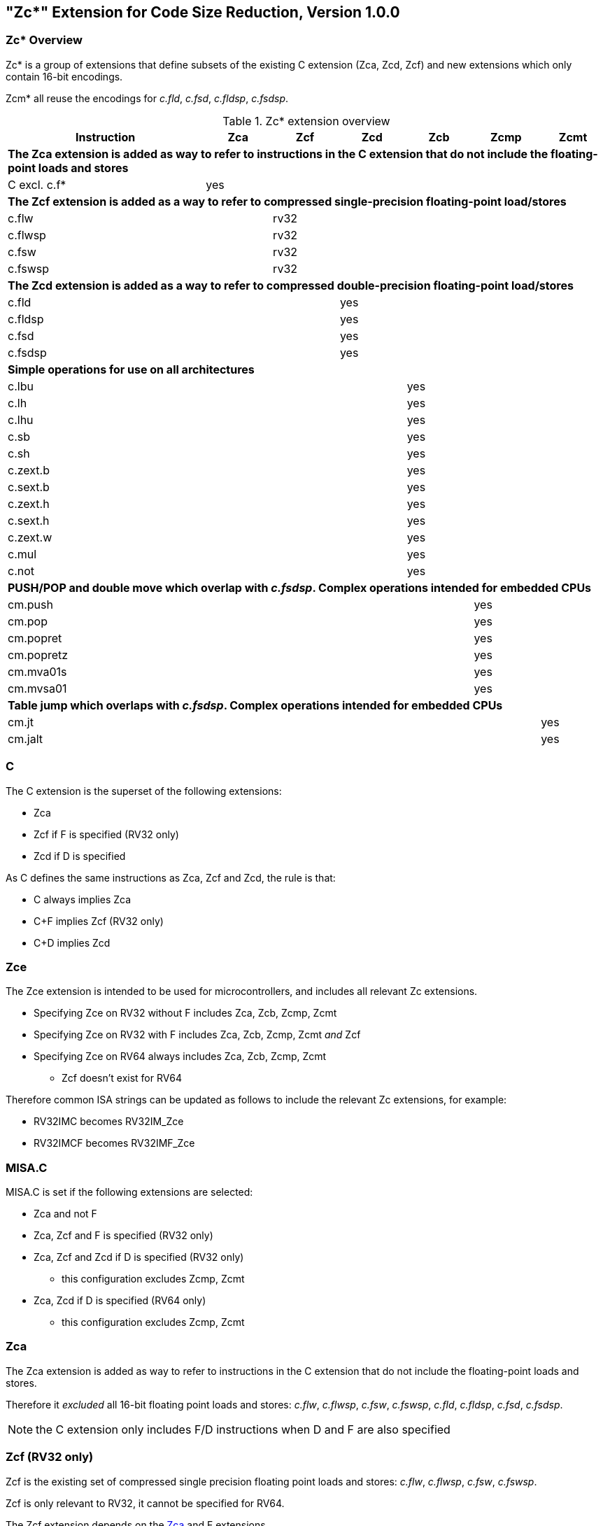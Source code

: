 [#Zc]
== "Zc*" Extension for Code Size Reduction, Version 1.0.0

=== Zc* Overview

Zc* is a group of extensions that define subsets of the existing C extension (Zca, Zcd, Zcf) and new extensions which only contain 16-bit encodings.

Zcm* all reuse the encodings for _c.fld_, _c.fsd_, _c.fldsp_, _c.fsdsp_.

.Zc* extension overview
[width="100%",options=header,cols="3,1,1,1,1,1,1"]
|====================================================================================
|Instruction    |Zca     |Zcf     |Zcd     |Zcb     |Zcmp    |Zcmt
7+|*The Zca extension is added as way to refer to instructions in the C extension that do not include the floating-point loads and stores*
|C excl. c.f*   |yes     |        |        |        |        |         
7+|*The Zcf extension is added as a way to refer to compressed single-precision floating-point load/stores*
|c.flw          |        |rv32    |        |        |        |
|c.flwsp        |        |rv32    |        |        |        |
|c.fsw          |        |rv32    |        |        |        |
|c.fswsp        |        |rv32    |        |        |        |
7+|*The Zcd extension is added as a way to refer to compressed double-precision floating-point load/stores*
|c.fld          |        |        |yes     |        |        |       
|c.fldsp        |        |        |yes     |        |        |       
|c.fsd          |        |        |yes     |        |        |       
|c.fsdsp        |        |        |yes     |        |        |       
7+|*Simple operations for use on all architectures*
|c.lbu          |        |        |        |yes     |        |    
|c.lh           |        |        |        |yes     |        |    
|c.lhu          |        |        |        |yes     |        |    
|c.sb           |        |        |        |yes     |        |    
|c.sh           |        |        |        |yes     |        |    
|c.zext.b       |        |        |        |yes     |        |    
|c.sext.b       |        |        |        |yes     |        |    
|c.zext.h       |        |        |        |yes     |        |    
|c.sext.h       |        |        |        |yes     |        |    
|c.zext.w       |        |        |        |yes     |        |    
|c.mul          |        |        |        |yes     |        |    
|c.not          |        |        |        |yes     |        |    
7+|*PUSH/POP and double move which overlap with _c.fsdsp_. Complex operations intended for embedded CPUs*
|cm.push        |        |        |        |        |yes     |
|cm.pop         |        |        |        |        |yes     |
|cm.popret      |        |        |        |        |yes     |
|cm.popretz     |        |        |        |        |yes     |
|cm.mva01s      |        |        |        |        |yes     |
|cm.mvsa01      |        |        |        |        |yes     |
7+|*Table jump which overlaps with _c.fsdsp_. Complex operations intended for embedded CPUs*
|cm.jt          |        |        |        |        |        |yes     
|cm.jalt        |        |        |        |        |        |yes     
|====================================================================================

[#C]
=== C

The C extension is the superset of the following extensions:

* Zca
* Zcf if F is specified (RV32 only)
* Zcd if D is specified

As C defines the same instructions as Zca, Zcf and Zcd, the rule is that:

* C always implies Zca
* C+F implies Zcf (RV32 only)
* C+D implies Zcd

[reftext="Zce"]
=== Zce

The Zce extension is intended to be used for microcontrollers, and includes all relevant Zc extensions.

* Specifying Zce on RV32 without F includes Zca, Zcb, Zcmp, Zcmt
* Specifying Zce on RV32 with F includes Zca, Zcb, Zcmp, Zcmt _and_ Zcf
* Specifying Zce on RV64 always includes Zca, Zcb, Zcmp, Zcmt
** Zcf doesn't exist for RV64

Therefore common ISA strings can be updated as follows to include the relevant Zc extensions, for example:

* RV32IMC becomes RV32IM_Zce
* RV32IMCF becomes RV32IMF_Zce

[#misaC]
=== MISA.C

MISA.C is set if the following extensions are selected:

* Zca and not F
* Zca, Zcf and F is specified (RV32 only)
* Zca, Zcf and Zcd if D is specified (RV32 only)
** this configuration excludes Zcmp, Zcmt
* Zca, Zcd if D is specified (RV64 only)
** this configuration excludes Zcmp, Zcmt

[reftext="Zca"]
=== Zca

The Zca extension is added as way to refer to instructions in the C extension that do not include the floating-point loads and stores.

Therefore it _excluded_ all 16-bit floating point loads and stores: _c.flw_, _c.flwsp_, _c.fsw_, _c.fswsp_, _c.fld_, _c.fldsp_, _c.fsd_, _c.fsdsp_.

[NOTE]
====
the C extension only includes F/D instructions when D and F are also specified
====

[reftext="Zcf"]
=== Zcf (RV32 only)

Zcf is the existing set of compressed single precision floating point loads and stores: _c.flw_, _c.flwsp_, _c.fsw_, _c.fswsp_.

Zcf is only relevant to RV32, it cannot be specified for RV64.

The Zcf extension depends on the <<Zca>> and F extensions.

[reftext="Zcd"]
=== Zcd 

Zcd is the existing set of compressed double precision floating point loads and stores: _c.fld_, _c.fldsp_, _c.fsd_, _c.fsdsp_.

The Zcd extension depends on the <<Zca>> and D extensions.

[reftext="Zcb"]
=== Zcb

Zcb has simple code-size saving instructions which are easy to implement on all CPUs.

All encodings are currently reserved for all architectures, and have no conflicts with any existing extensions.

NOTE: Zcb can be implemented on _any_ CPU as the instructions are 16-bit versions of existing 32-bit instructions from the application class profile.

The Zcb extension depends on the <<Zca>> extension.

As shown on the individual instruction pages, many of the instructions in Zcb depend upon another extension being implemented. For example, _c.mul_ is only implemented if M or Zmmul is implemented, and _c.sext.b_ is only implemented if Zbb is implemented.

The _c.mul_ encoding uses the CA register format along with other instructions such as _c.sub_, _c.xor_ etc. 

[NOTE]

  _c.sext.w_ is a pseudoinstruction for _c.addiw rd, 0_ (RV64)

[%header,cols="^1,^1,4,8"]
|===
|RV32
|RV64
|Mnemonic
|Instruction

|yes     
|yes     
|c.lbu _rd'_, uimm(_rs1'_)
|<<#insns-c_lbu>>

|yes     
|yes     
|c.lhu _rd'_, uimm(_rs1'_)
|<<#insns-c_lhu>>

|yes     
|yes     
|c.lh _rd'_, uimm(_rs1'_)
|<<#insns-c_lh>>

|yes     
|yes     
|c.sb _rs2'_, uimm(_rs1'_)
|<<#insns-c_sb>>

|yes     
|yes     
|c.sh _rs2'_, uimm(_rs1'_)
|<<#insns-c_sh>>

|yes     
|yes     
|c.zext.b _rsd'_
|<<#insns-c_zext_b>> 

|yes     
|yes     
|c.sext.b _rsd'_
|<<#insns-c_sext_b>> 

|yes     
|yes     
|c.zext.h _rsd'_
|<<#insns-c_zext_h>> 

|yes     
|yes     
|c.sext.h _rsd'_
|<<#insns-c_sext_h>> 

|
|yes     
|c.zext.w _rsd'_
|<<#insns-c_zext_w>> 

|yes     
|yes     
|c.not _rsd'_
|<<#insns-c_not>> 

|yes     
|yes     
|c.mul _rsd'_, _rs2'_
|<<#insns-c_mul>> 

|===

<<< 

[#Zcmp]
=== Zcmp

The Zcmp extension is a set of instructions which may be executed as a series of existing 32-bit RISC-V instructions.

This extension reuses some encodings from _c.fsdsp_.  Therefore it is _incompatible_ with <<Zcd>>,
 which is included when C and D extensions are both present. 

NOTE: Zcmp is primarily targeted at embedded class CPUs due to implementation complexity. Additionally, it is not compatible with architecture class profiles.

The Zcmp extension depends on the <<Zca>> extension.

The PUSH/POP assembly syntax uses several variables, the meaning of which are:

* _reg_list_ is a list containing 1 to 13 registers (ra and 0 to 12 s registers)
** valid values: \{ra}, \{ra, s0}, \{ra, s0-s1}, \{ra, s0-s2}, ..., \{ra, s0-s8}, \{ra, s0-s9}, \{ra, s0-s11}
** note that \{ra, s0-s10} is _not_ valid, giving 12 lists not 13 for better encoding
* _stack_adj_ is the total size of the stack frame. 
** valid values vary with register list length and the specific encoding, see the instruction pages for details.

[%header,cols="^1,^1,4,8"]
|===
|RV32
|RV64
|Mnemonic
|Instruction

|yes     
|yes     
|cm.push _\{reg_list}, -stack_adj_
|<<#insns-cm_push>> 

|yes     
|yes     
|cm.pop _\{reg_list}, stack_adj_
|<<#insns-cm_pop>> 

|yes     
|yes     
|cm.popret _\{reg_list}, stack_adj_
|<<#insns-cm_popret>> 

|yes     
|yes     
|cm.popretz _\{reg_list}, stack_adj_
|<<#insns-cm_popretz>> 

|yes     
|yes     
|cm.mva01s _rs1', rs2'_
|<<#insns-cm_mva01s>> 

|yes     
|yes     
|cm.mvsa01 _r1s', r2s'_
|<<#insns-cm_mvsa01>> 

|===

<<<

[#Zcmt]
=== Zcmt

Zcmt adds the table jump instructions and also adds the jvt CSR. The jvt CSR requires a 
state enable if Smstateen is implemented. See <<csrs-jvt>> for details.

This extension reuses some encodings from _c.fsdsp_.  Therefore it is _incompatible_ with <<Zcd>>,
 which is included when C and D extensions are both present. 

NOTE: Zcmt is primarily targeted at embedded class CPUs due to implementation complexity. Additionally, it is not compatible with RVA profiles.

The Zcmt extension depends on the <<Zca>> and Zicsr extensions.

[%header,cols="^1,^1,4,8"]
|===
|RV32
|RV64
|Mnemonic
|Instruction

|yes     
|yes     
|cm.jt _index_
|<<#insns-cm_jt>> 

|yes     
|yes     
|cm.jalt _index_
|<<#insns-cm_jalt>> 

|===

[#Zc_formats]
=== Zc instruction formats

Several instructions in this specification use the following new instruction formats.

[%header,cols="2,3,2,1,1,1,1,1,1,1,1,1,1"]
|=====================================================================
| Format | instructions       | 15:10  | 9  | 8 | 7   | 6 | 5 | 4   | 3 | 2  | 1 | 0
| CLB    | c.lbu              | funct6 3+| rs1'    2+| uimm    3+| rd'    2+| op
| CSB    | c.sb               | funct6 3+| rs1'    2+| uimm    3+| rs2'   2+| op
| CLH    | c.lhu, c.lh        | funct6 3+| rs1'    | funct1 | uimm 3+| rd'  2+| op
| CSH    | c.sh               | funct6 3+| rs1'    | funct1 | uimm 3+| rs2' 2+| op
| CU     | c.[sz]ext.*, c.not | funct6 3+| rd'/rs1' 5+| funct5            2+| op
| CMMV   | cm.mvsa01 cm.mva01s| funct6 3+| r1s'     2+| funct2 3+| r2s'   2+| op
| CMJT   | cm.jt cm.jalt      | funct6 8+| index                          2+| op
| CMPP   | cm.push*, cm.pop*  | funct6 2+| funct2 4+| urlist   2+| spimm  2+| op
|=====================================================================

[NOTE]
====
c.mul uses the existing CA format.
====

<<<

[#Zcb_instructions]
=== Zcb instructions

[#insns-c_lbu,reftext="Load unsigned byte, 16-bit encoding"]
==== c.lbu

Synopsis:

Load unsigned byte, 16-bit encoding

Mnemonic:

c.lbu _rd'_, _uimm_(_rs1'_)

Encoding (RV32, RV64):

[wavedrom, , svg]
....
{reg:[
    { bits:  2, name: 0x0, attr: ['C0'] },
    { bits:  3, name: 'rd\'' },
    { bits:  2, name: 'uimm[0|1]' },
    { bits:  3, name: 'rs1\'' },
    { bits:  3, name: 0x0 },
    { bits:  3, name: 0x4, attr: ['FUNCT3'] },
],config:{bits:16}}
....

The immediate offset is formed as follows:

[source,sail]
--
  uimm[31:2] = 0;
  uimm[1]    = encoding[5];
  uimm[0]    = encoding[6];
--

Description:

This instruction loads a byte from the memory address formed by adding _rs1'_ to the zero extended immediate _uimm_. The resulting byte is zero extended to XLEN bits and is written to _rd'_. 

[NOTE]
====
_rd'_ and _rs1'_ are from the standard 8-register set x8-x15.
====

Prerequisites:

None
//32-bit equivalent:
//<<insns-lbu>>

Operation:

[source,sail]
----
//This is not SAIL, it's pseudocode. The SAIL hasn't been written yet.

X(rdc) = EXTZ(mem[X(rs1c)+EXTZ(uimm)][7..0]);
----

<<<
[#insns-c_lhu,reftext="Load unsigned halfword, 16-bit encoding"]
==== c.lhu

Synopsis:

Load unsigned halfword, 16-bit encoding

Mnemonic:

c.lhu _rd'_, _uimm_(_rs1'_)

Encoding (RV32, RV64):

[wavedrom, , svg]
....
{reg:[
    { bits:  2, name: 0x0, attr: ['C0'] },
    { bits:  3, name: 'rd\'' },
    { bits:  1, name: 'uimm[1]' },
    { bits:  1, name: 0x0 },
    { bits:  3, name: 'rs1\'' },
    { bits:  3, name: 0x1 },
    { bits:  3, name: 0x4, attr: ['FUNCT3'] },
],config:{bits:16}}
....

The immediate offset is formed as follows:

[source,sail]
----
  uimm[31:2] = 0;
  uimm[1]    = encoding[5];
  uimm[0]    = 0;
----

Description:

This instruction loads a halfword from the memory address formed by adding _rs1'_ to the zero extended immediate _uimm_. The resulting halfword is zero extended to XLEN bits and is written to _rd'_. 

[NOTE]
====
_rd'_ and _rs1'_ are from the standard 8-register set x8-x15.
====

Prerequisites:

None
//32-bit equivalent:
//
//<<insns-lhu>>

Operation:

[source,sail]
--
//This is not SAIL, it's pseudocode. The SAIL hasn't been written yet.

X(rdc) = EXTZ(load_mem[X(rs1c)+EXTZ(uimm)][15..0]);
--

<<<
[#insns-c_lh,reftext="Load signed halfword, 16-bit encoding"]
==== c.lh

Synopsis:

Load signed halfword, 16-bit encoding

Mnemonic:

c.lh _rd'_, _uimm_(_rs1'_)

Encoding (RV32, RV64):

[wavedrom, , svg]
....
{reg:[
    { bits:  2, name: 0x0, attr: ['C0'] },
    { bits:  3, name: 'rd\'' },
    { bits:  1, name: 'uimm[1]' },
    { bits:  1, name: 0x1 },
    { bits:  3, name: 'rs1\'' },
    { bits:  3, name: 0x1 },
    { bits:  3, name: 0x4, attr: ['FUNCT3'] },
],config:{bits:16}}
....

The immediate offset is formed as follows:

[source,sail]
----
  uimm[31:2] = 0;
  uimm[1]    = encoding[5];
  uimm[0]    = 0;
----

Description:

This instruction loads a halfword from the memory address formed by adding _rs1'_ to the zero extended immediate _uimm_. The resulting halfword is sign extended to XLEN bits and is written to _rd'_. 

[NOTE]
====
_rd'_ and _rs1'_ are from the standard 8-register set x8-x15.
====

Prerequisites:

None
//32-bit equivalent:
//
//<<insns-lh>>

Operation:

[source,sail]
----
//This is not SAIL, it's pseudocode. The SAIL hasn't been written yet.

X(rdc) = EXTS(load_mem[X(rs1c)+EXTZ(uimm)][15..0]);
----

<<<
[#insns-c_sb,reftext="Store byte, 16-bit encoding"]
==== c.sb

Synopsis:

Store byte, 16-bit encoding

Mnemonic:

c.sb _rs2'_, _uimm_(_rs1'_)

Encoding (RV32, RV64):

[wavedrom, , svg]
....
{reg:[
    { bits:  2, name: 0x0, attr: ['C0'] },
    { bits:  3, name: 'rs2\'' },
    { bits:  2, name: 'uimm[0|1]' },
    { bits:  3, name: 'rs1\'' },
    { bits:  3, name: 0x2 },
    { bits:  3, name: 0x4, attr: ['FUNCT3'] },
],config:{bits:16}}
....

The immediate offset is formed as follows:

[source,sail]
----
  uimm[31:2] = 0;
  uimm[1]    = encoding[5];
  uimm[0]    = encoding[6];
----

Description:

This instruction stores the least significant byte of _rs2'_ to the memory address formed by adding _rs1'_ to the zero extended immediate _uimm_. 

[NOTE]
====
_rs1'_ and _rs2'_ are from the standard 8-register set x8-x15.
====

Prerequisites:

None
//
//32-bit equivalent:
//
//<<insns-sb>>

Operation:

[source,sail]
--
//This is not SAIL, it's pseudocode. The SAIL hasn't been written yet.

mem[X(rs1c)+EXTZ(uimm)][7..0] = X(rs2c)
--

<<<
[#insns-c_sh,reftext="Store halfword, 16-bit encoding"]
==== c.sh

Synopsis:

Store halfword, 16-bit encoding

Mnemonic:

c.sh _rs2'_, _uimm_(_rs1'_)

Encoding (RV32, RV64):

[wavedrom, , svg]
....
{reg:[
    { bits:  2, name: 0x0, attr: ['C0'] },
    { bits:  3, name: 'rs2\'' },
    { bits:  1, name: 'uimm[1]' },
    { bits:  1, name: '0' },
    { bits:  3, name: 'rs1\'' },
    { bits:  3, name: 0x3 },
    { bits:  3, name: 0x4, attr: ['FUNCT3'] },
],config:{bits:16}}
....

The immediate offset is formed as follows:

[source,sail]
----
  uimm[31:2] = 0;
  uimm[1]    = encoding[5];
  uimm[0]    = 0;
----

Description:

This instruction stores the least significant halfword of _rs2'_ to the memory address formed by adding _rs1'_ to the zero extended immediate _uimm_. 

[NOTE]
====
_rs1'_ and _rs2'_ are from the standard 8-register set x8-x15.
====

Prerequisites:

None
//
//32-bit equivalent:
//
//<<insns-sh>>

Operation:
[source,sail]
----
//This is not SAIL, it's pseudocode. The SAIL hasn't been written yet.

mem[X(rs1c)+EXTZ(uimm)][15..0] = X(rs2c)
----

<<<
[#insns-c_zext_b,reftext="Zero extend byte, 16-bit encoding"]
==== c.zext.b

Synopsis:

Zero extend byte, 16-bit encoding

Mnemonic:

c.zext.b _rd'/rs1'_

Encoding (RV32, RV64):

[wavedrom, , svg]
....
{reg:[
    { bits:  2, name: 0x1, attr: ['C1'] },
    { bits:  3, name: 0x0, attr: ['C.ZEXT.B'] },
    { bits:  2, name: 0x3, attr: ['FUNCT2'] },
    { bits:  3, name: 'rd\'/rs1\'', attr: ['SRCDST'] },
    { bits:  3, name: 0x7 },
    { bits:  3, name: 0x4, attr: ['FUNCT3'] },
],config:{bits:16}}
....

Description:

This instruction takes a single source/destination operand. 
It zero-extends the least-significant byte of the operand to XLEN bits by inserting zeros into all of
the bits more significant than 7.

[NOTE]
====
_rd'/rs1'_ is from the standard 8-register set x8-x15.  
====

Prerequisites:

None

32-bit equivalent:

[source,sail]
----
andi rd'/rs1', rd'/rs1', 0xff
----

[NOTE]
====
The SAIL module variable for _rd'/rs1'_ is called _rsdc_.
====

Operation:

[source,sail]
----
X(rsdc) = EXTZ(X(rsdc)[7..0]);
----

<<<
[#insns-c_sext_b,reftext="Sign extend byte, 16-bit encoding"]
==== c.sext.b

Synopsis:

Sign extend byte, 16-bit encoding

Mnemonic:

c.sext.b _rd'/rs1'_

Encoding (RV32, RV64):

[wavedrom, , svg]
....
{reg:[
    { bits:  2, name: 0x1, attr: ['C1'] },
    { bits:  3, name: 0x1, attr: ['C.SEXT.B'] },
    { bits:  2, name: 0x3, attr: ['FUNCT2'] },
    { bits:  3, name: 'rd\'/rs1\'', attr: ['SRCDST'] },
    { bits:  3, name: 0x7 },
    { bits:  3, name: 0x4, attr: ['FUNCT3'] },
],config:{bits:16}}
....

Description:

This instruction takes a single source/destination operand. 
It sign-extends the least-significant byte in the operand to XLEN bits by copying the most-significant bit
in the byte (i.e., bit 7) to all of the more-significant bits.

[NOTE]
====
_rd'/rs1'_ is from the standard 8-register set x8-x15.
====

Prerequisites:

Zbb is also required.
//
//32-bit equivalent:
//
//<<insns-sext_b>> from Zbb

[NOTE]

The SAIL module variable for _rd'/rs1'_ is called _rsdc_.

Operation:

[source,sail]
----
X(rsdc) = EXTS(X(rsdc)[7..0]);
----

<<<
[#insns-c_zext_h,reftext="Zero extend halfword, 16-bit encoding"]
==== c.zext.h

Synopsis:

Zero extend halfword, 16-bit encoding

Mnemonic:

c.zext.h _rd'/rs1'_

Encoding (RV32, RV64):

[wavedrom, , svg]
....
{reg:[
    { bits:  2, name: 0x1, attr: ['C1'] },
    { bits:  3, name: 0x2, attr: ['C.ZEXT.H'] },
    { bits:  2, name: 0x3, attr: ['FUNCT2'] },
    { bits:  3, name: 'rd\'/rs1\'', attr: ['SRCDST'] },
    { bits:  3, name: 0x7 },
    { bits:  3, name: 0x4, attr: ['FUNCT3'] },
],config:{bits:16}}
....

Description:

This instruction takes a single source/destination operand. 
It zero-extends the least-significant halfword of the operand to XLEN bits by inserting zeros into all of
the bits more significant than 15.

[NOTE]
====
_rd'/rs1'_ is from the standard 8-register set x8-x15.
====

Prerequisites:

Zbb is also required.
//
//32-bit equivalent:
//
//<<insns-zext_h>> from Zbb

[NOTE]
====
The SAIL module variable for _rd'/rs1'_ is called _rsdc_.
====

Operation:

[source,sail]
----
X(rsdc) = EXTZ(X(rsdc)[15..0]);
----

<<<
[#insns-c_sext_h,reftext="Sign extend halfword, 16-bit encoding"]
==== c.sext.h

Synopsis:

Sign extend halfword, 16-bit encoding

Mnemonic:

c.sext.h _rd'/rs1'_

Encoding (RV32, RV64):

[wavedrom, , svg]
....
{reg:[
    { bits:  2, name: 0x1, attr: ['C1'] },
    { bits:  3, name: 0x3, attr: ['C.SEXT.H'] },
    { bits:  2, name: 0x3, attr: ['FUNCT2'] },
    { bits:  3, name: 'rd\'/rs1\'', attr: ['SRCDST'] },
    { bits:  3, name: 0x7 },
    { bits:  3, name: 0x4, attr: ['FUNCT3'] },
],config:{bits:16}}
....

Description:

This instruction takes a single source/destination operand. 
It sign-extends the least-significant halfword in the operand to XLEN bits by copying the most-significant bit
in the halfword (i.e., bit 15) to all of the more-significant bits.

[NOTE]
====
_rd'/rs1'_ is from the standard 8-register set x8-x15.
====

Prerequisites:

Zbb is also required.
//
//32-bit equivalent:
//
//<<insns-sext_h>> from Zbb

[NOTE]
====
The SAIL module variable for _rd'/rs1'_ is called _rsdc_.
====

Operation:

[source,sail]
----
X(rsdc) = EXTS(X(rsdc)[15..0]);
----

<<<
[#insns-c_zext_w,reftext="Zero extend word, 16-bit encoding"]
==== c.zext.w

Synopsis:

Zero extend word, 16-bit encoding

Mnemonic:

c.zext.w _rd'/rs1'_

Encoding (RV64):

[wavedrom, , svg]
....
{reg:[
    { bits:  2, name: 0x1, attr: ['C1'] },
    { bits:  3, name: 0x4, attr: ['C.ZEXT.W'] },
    { bits:  2, name: 0x3, attr: ['FUNCT2'] },
    { bits:  3, name: 'rd\'/rs1\'', attr: ['SRCDST'] },
    { bits:  3, name: 0x7 },
    { bits:  3, name: 0x4, attr: ['FUNCT3'] },
],config:{bits:16}}
....

Description:

This instruction takes a single source/destination operand. 
It zero-extends the least-significant word of the operand to XLEN bits by inserting zeros into all of
the bits more significant than 31.

[NOTE]
====
_rd'/rs1'_ is from the standard 8-register set x8-x15.
====

Prerequisites:

Zba is also required.
 
32-bit equivalent:

[source,sail]
----
add.uw rd'/rs1', rd'/rs1', zero
----

[NOTE]
====
The SAIL module variable for _rd'/rs1'_ is called _rsdc_.
====

Operation:

[source,sail]
----
X(rsdc) = EXTZ(X(rsdc)[31..0]);
----

<<<
[#insns-c_not,reftext="Bitwise not, 16-bit encoding"]
==== c.not

Synopsis:

Bitwise not, 16-bit encoding

Mnemonic:

c.not _rd'/rs1'_

Encoding (RV32, RV64):

[wavedrom, , svg]
....
{reg:[
    { bits:  2, name: 0x1, attr: ['C1'] },
    { bits:  3, name: 0x5, attr: ['C.NOT'] },
    { bits:  2, name: 0x3, attr: ['FUNCT2'] },
    { bits:  3, name: 'rd\'/rs1\'', attr: ['SRCDST'] },
    { bits:  3, name: 0x7 },
    { bits:  3, name: 0x4, attr: ['FUNCT3'] },
],config:{bits:16}}
....

Description:

This instruction takes the one's complement of _rd'/rs1'_ and writes the result to the same register.

[NOTE]
====
rd'/rs1' is from the standard 8-register set x8-x15.
====

Prerequisites:

None

32-bit equivalent:

[source,sail]
----
xori rd'/rs1', rd'/rs1', -1
----

[NOTE]
====
The SAIL module variable for _rd'/rs1'_ is called _rsdc_.
====

Operation:

[source,sail]
----
X(rsdc) = X(rsdc) XOR -1;
----

<<<
[#insns-c_mul,reftext="Multiply, 16-bit encoding"]
==== c.mul

Synopsis:

Multiply, 16-bit encoding

Mnemonic:

c.mul _rsd'_, _rs2'_

Encoding (RV32, RV64):

[wavedrom, , svg]
....
{reg:[
    { bits:  2, name: 0x1, attr: ['C1'] },
    { bits:  3, name: 'rs2\'', attr: ['SRC2']  },
    { bits:  2, name: 0x2, attr: ['FUNCT2'] },
    { bits:  3, name: 'rd\'/rs1\'', attr: ['SRCDST'] },
    { bits:  3, name: 0x7 },
    { bits:  3, name: 0x4, attr: ['FUNCT3'] },
],config:{bits:16}}
....

Description:

This instruction multiplies XLEN bits of the source operands from _rsd'_ and _rs2'_ and writes the lowest XLEN bits of the result to _rsd'_.

[NOTE]
====
_rd'/rs1'_ and _rs2'_ are from the standard 8-register set x8-x15.
====

Prerequisites:

M or Zmmul must be configured.
//
//32-bit equivalent:
//
//<<insns-mul>>

[NOTE]
====
The SAIL module variable for _rd'/rs1'_ is called _rsdc_, and for _rs2'_ is called _rs2c_.
====

Operation:

[source,sail]
----
let result_wide = to_bits(2 * sizeof(xlen), signed(X(rsdc)) * signed(X(rs2c)));
X(rsdc) = result_wide[(sizeof(xlen) - 1) .. 0];
----

<<<

[#insns-pushpop,reftext="PUSH/POP Register Instructions"]
=== PUSH/POP register instructions

These instructions are collectively referred to as PUSH/POP: 

* <<#insns-cm_push>> 
* <<#insns-cm_pop>> 
* <<#insns-cm_popret>> 
* <<#insns-cm_popretz>> 

The term PUSH refers to _cm.push_.

The term POP refers to _cm.pop_.

The term POPRET refers to _cm.popret and cm.popretz_.

Common details for these instructions are in this section.

==== PUSH/POP functional overview

PUSH, POP, POPRET are used to reduce the size of function prologues and epilogues.

. The PUSH instruction
** adjusts the stack pointer to create the stack frame
** pushes (stores) the registers specified in the register list to the stack frame

. The POP instruction
** pops (loads) the registers in the register list from the stack frame
** adjusts the stack pointer to destroy the stack frame

. The POPRET instructions
** pop (load) the registers in the register list from the stack frame
** _cm.popretz_ also moves zero into _a0_ as the return value
** adjust the stack pointer  to destroy the stack frame
** execute a _ret_ instruction to return from the function

<<<
==== Example usage

This example gives an illustration of the use of PUSH and POPRET.

The function _processMarkers_ in the EMBench benchmark picojpeg in the following file on github: https://github.com/embench/embench-iot/blob/master/src/picojpeg/libpicojpeg.c[libpicojpeg.c]

The prologue and epilogue compile with GCC10 to:

[source,SAIL]
----

   0001098a <processMarkers>:
   1098a:       711d                    addi    sp,sp,-96 ;#cm.push(1)
   1098c:       c8ca                    sw      s2,80(sp) ;#cm.push(2)
   1098e:       c6ce                    sw      s3,76(sp) ;#cm.push(3)
   10990:       c4d2                    sw      s4,72(sp) ;#cm.push(4)
   10992:       ce86                    sw      ra,92(sp) ;#cm.push(5)
   10994:       cca2                    sw      s0,88(sp) ;#cm.push(6)
   10996:       caa6                    sw      s1,84(sp) ;#cm.push(7)
   10998:       c2d6                    sw      s5,68(sp) ;#cm.push(8)
   1099a:       c0da                    sw      s6,64(sp) ;#cm.push(9)
   1099c:       de5e                    sw      s7,60(sp) ;#cm.push(10)
   1099e:       dc62                    sw      s8,56(sp) ;#cm.push(11)
   109a0:       da66                    sw      s9,52(sp) ;#cm.push(12)
   109a2:       d86a                    sw      s10,48(sp);#cm.push(13)
   109a4:       d66e                    sw      s11,44(sp);#cm.push(14)
...
   109f4:       4501                    li      a0,0      ;#cm.popretz(1)
   109f6:       40f6                    lw      ra,92(sp) ;#cm.popretz(2)
   109f8:       4466                    lw      s0,88(sp) ;#cm.popretz(3)
   109fa:       44d6                    lw      s1,84(sp) ;#cm.popretz(4)
   109fc:       4946                    lw      s2,80(sp) ;#cm.popretz(5)
   109fe:       49b6                    lw      s3,76(sp) ;#cm.popretz(6)
   10a00:       4a26                    lw      s4,72(sp) ;#cm.popretz(7)
   10a02:       4a96                    lw      s5,68(sp) ;#cm.popretz(8)
   10a04:       4b06                    lw      s6,64(sp) ;#cm.popretz(9)
   10a06:       5bf2                    lw      s7,60(sp) ;#cm.popretz(10)
   10a08:       5c62                    lw      s8,56(sp) ;#cm.popretz(11)
   10a0a:       5cd2                    lw      s9,52(sp) ;#cm.popretz(12)
   10a0c:       5d42                    lw      s10,48(sp);#cm.popretz(13)
   10a0e:       5db2                    lw      s11,44(sp);#cm.popretz(14)
   10a10:       6125                    addi    sp,sp,96  ;#cm.popretz(15)
   10a12:       8082                    ret               ;#cm.popretz(16)
----

<<<

with the GCC option _-msave-restore_ the output is the following:

[source,SAIL]
----
0001080e <processMarkers>:
   1080e:       73a012ef                jal     t0,11f48 <__riscv_save_12>
   10812:       1101                    addi    sp,sp,-32
...
   10862:       4501                    li      a0,0
   10864:       6105                    addi    sp,sp,32
   10866:       71e0106f                j       11f84 <__riscv_restore_12>
----

with PUSH/POPRET this reduces to

[source,SAIL]
----
0001080e <processMarkers>:
   1080e:       b8fa                    cm.push    \{ra,s0-s11},-96
...
   10866:       bcfa                    cm.popretz \{ra,s0-s11}, 96
----

The prologue / epilogue reduce from 60-bytes in the original code, to 14-bytes with _-msave-restore_, 
and to 4-bytes with PUSH and POPRET. 
As well as reducing the code-size PUSH and POPRET eliminate the branches from 
calling the millicode _save/restore_ routines and so may also perform better. 
  
[NOTE]
====
The calls to _<riscv_save_0>/<riscv_restore_0>_ become 64-bit when the target functions are out of the ±1MB range, increasing the prologue/epilogue size to 22-bytes.
====

[NOTE]
====
POP is typically used in tail-calling sequences where _ret_ is not used to return to _ra_ after destroying the stack frame.
====

[#pushpop-areg-list]

===== Stack pointer adjustment handling

The instructions all automatically adjust the stack pointer by enough to cover the memory required for the registers being saved or restored. 
Additionally the _spimm_ field in the encoding allows the stack pointer to be adjusted in additional increments of 16-bytes. There is only a small restricted
range available in the encoding; if the range is insufficient then a separate _c.addi16sp_ can be used to increase the range.

===== Register list handling

There is no support for the _\{ra, s0-s10}_ register list without also adding _s11_. Therefore the _\{ra, s0-s11}_ register list must be used in this case.

[#pushpop-idempotent-memory]
==== PUSH/POP Fault handling

Correct execution requires that _sp_ refers to idempotent memory (also see <<pushpop_non-idem-mem>>), because the core must be able to 
handle traps detected during the sequence. 
The entire PUSH/POP sequence is re-executed after returning from the trap handler, and multiple traps are possible during the sequence.

If a trap occurs during the sequence then _xEPC_ is updated with the PC of the instruction, _xTVAL_ (if not read-only-zero) updated with the bad address if it was an access fault and _xCAUSE_ updated with the type of trap.

NOTE: It is implementation defined whether interrupts can also be taken during the sequence execution.

[#pushpop-software-view]
==== Software view of execution

===== Software view of the PUSH sequence

From a software perspective the PUSH sequence appears as:

* A sequence of stores writing the bytes required by the pseudocode
** The bytes may be written in any order.
** The bytes may be grouped into larger accesses.
** Any of the bytes may be written multiple times.
* A stack pointer adjustment

[NOTE]
====
If an implementation allows interrupts during the sequence, and the interrupt handler uses _sp_ to allocate stack memory, then any stores which were executed before the interrupt may be overwritten by the handler. This is safe because the memory is idempotent and the stores will be re-executed when execution resumes.
====

The stack pointer adjustment must only be committed only when it is certain that the entire PUSH instruction will commit.

Stores may also return imprecise faults from the bus. 
It is platform defined whether the core implementation waits for the bus responses before continuing to the final stage of the sequence, 
or handles errors responses after completing the PUSH instruction.

<<<

For example:

[source,sail]
----
cm.push  \{ra, s0-s5}, -64
----

Appears to software as:

[source,sail]
----
# any bytes from sp-1 to sp-28 may be written multiple times before 
# the instruction completes therefore these updates may be visible in 
# the interrupt/exception handler below the stack pointer
sw  s5, -4(sp)   
sw  s4, -8(sp)   
sw  s3,-12(sp)   
sw  s2,-16(sp)  
sw  s1,-20(sp)   
sw  s0,-24(sp)   
sw  ra,-28(sp)   

# this must only execute once, and will only execute after all stores
# completed without any precise faults, therefore this update is only 
# visible in the interrupt/exception handler if cm.push has completed
addi sp, sp, -64
----

===== Software view of the POP/POPRET sequence

From a software perspective the POP/POPRET sequence appears as:

* A sequence of loads reading the bytes required by the pseudocode.
** The bytes may be loaded in any order.
** The bytes may be grouped into larger accesses.
** Any of the bytes may be loaded multiple times.
* A stack pointer adjustment
* An optional `li a0, 0`
* An optional `ret`

If a trap occurs during the sequence, then any loads which were executed before the trap may update architectural state. 
The loads will be re-executed once the trap handler completes, so the values will be overwritten. 
Therefore it is permitted for an implementation to update some of the destination registers before taking a fault.

The optional `li a0, 0`, stack pointer adjustment and optional `ret` must only be committed only when it is certain that the entire POP/POPRET instruction will commit.

For POPRET once the stack pointer adjustment has been committed the `ret` must execute.

<<<
For example:

[source,sail]
----
cm.popretz \{ra, s0-s3}, 32;
----

Appears to software as:

[source,sail]
----
# any or all of these load instructions may execute multiple times
# therefore these updates may be visible in the interrupt/exception handler
lw   s3, 28(sp)
lw   s2, 24(sp)
lw   s1, 20(sp)
lw   s0, 16(sp)
lw   ra, 12(sp)

# these must only execute once, will only execute after all loads 
# complete successfully all instructions must execute atomically
# therefore these updates are not visible in the interrupt/exception handler
li a0, 0
addi sp, sp, 32
ret
----

[[pushpop_non-idem-mem,Non-idempotent memory handling]]
==== Non-idempotent memory handling

An implementation may have a requirement to issue a PUSH/POP instruction to non-idempotent memory. 

If the core implementation does not support PUSH/POP to non-idempotent memories, the core may use an idempotency PMA to detect it and take a 
load (POP/POPRET) or store (PUSH) access fault exception in order to avoid unpredictable results.

Software should only use these instructions on non-idempotent memory regions when software can tolerate the required memory accesses
being issued repeatedly in the case that they cause exceptions.

<<<

==== Example RV32I PUSH/POP sequences

The examples are included show the load/store series expansion and the stack adjustment. 
Examples of _cm.popret_ and _cm.popretz_ are not included, as the difference in the expanded sequence from _cm.pop_ is trivial in all cases.

===== cm.push  \{ra, s0-s2}, -64

Encoding: _rlist_=7, _spimm_=3

expands to:

[source,sail]
----
sw  s2,  -4(sp);
sw  s1,  -8(sp);
sw  s0, -12(sp);
sw  ra, -16(sp);
addi sp, sp, -64;
----

===== cm.push \{ra, s0-s11}, -112

Encoding: _rlist_=15, _spimm_=3

expands to:

[source,sail]
----
sw  s11,  -4(sp);
sw  s10,  -8(sp);
sw  s9,  -12(sp);
sw  s8,  -16(sp);
sw  s7,  -20(sp);
sw  s6,  -24(sp);
sw  s5,  -28(sp);
sw  s4,  -32(sp);
sw  s3,  -36(sp);
sw  s2,  -40(sp);
sw  s1,  -44(sp);
sw  s0,  -48(sp);
sw  ra,  -52(sp);
addi sp, sp, -112;
----

<<<

===== cm.pop   \{ra}, 16

Encoding: _rlist_=4, _spimm_=0

expands to:

[source,sail]
----
lw   ra, 12(sp);
addi sp, sp, 16;
----

===== cm.pop \{ra, s0-s3}, 48

Encoding: _rlist_=8, _spimm_=1

expands to:

[source,sail]
----
lw   s3, 44(sp);
lw   s2, 40(sp);
lw   s1, 36(sp);
lw   s0, 32(sp);
lw   ra, 28(sp);
addi sp, sp, 48;
----

===== cm.pop \{ra, s0-s4}, 64

Encoding: _rlist_=9, _spimm_=2

expands to: 

[source,sail]
----
lw   s4, 60(sp);
lw   s3, 56(sp);
lw   s2, 52(sp);
lw   s1, 48(sp);
lw   s0, 44(sp);
lw   ra, 40(sp);
addi sp, sp, 64;
----


<<<
[#insns-cm_push,reftext="cm.push"]
==== cm.push

Synopsis:

Create stack frame: store ra and 0 to 12 saved registers to the stack frame, optionally allocate additional stack space.

Mnemonic:

cm.push _\{reg_list}, -stack_adj_

Encoding (RV32, RV64):

[wavedrom, , svg]
....
{reg:[
    { bits:  2, name: 0x2,             attr: ['C2'] },
    { bits:  2, name: 'spimm\[5:4\]',  attr: [] },
    { bits:  4, name: 'rlist',         attr: [] },
    { bits:  5, name: 0x18,            attr: [] },
    { bits:  3, name: 0x5,             attr: ['FUNCT3'] },
],config:{bits:16}}
....

[NOTE]
====
_rlist_ values 0 to 3 are reserved for a future EABI variant called _cm.push.e_
====

Assembly Syntax:

[source,sail]
--
cm.push \{reg_list},  -stack_adj
cm.push \{xreg_list}, -stack_adj
--

The variables used in the assembly syntax are defined below.

[source,sail]
----
RV32E:

switch (rlist){
  case  4: {reg_list="ra";         xreg_list="x1";}
  case  5: {reg_list="ra, s0";     xreg_list="x1, x8";}
  case  6: {reg_list="ra, s0-s1";  xreg_list="x1, x8-x9";}
  default: reserved();
}
stack_adj      = stack_adj_base + spimm[5:4] * 16;
----

[source,sail]
----
RV32I, RV64:

switch (rlist){
  case  4: {reg_list="ra";         xreg_list="x1";}
  case  5: {reg_list="ra, s0";     xreg_list="x1, x8";}
  case  6: {reg_list="ra, s0-s1";  xreg_list="x1, x8-x9";}
  case  7: {reg_list="ra, s0-s2";  xreg_list="x1, x8-x9, x18";}
  case  8: {reg_list="ra, s0-s3";  xreg_list="x1, x8-x9, x18-x19";}
  case  9: {reg_list="ra, s0-s4";  xreg_list="x1, x8-x9, x18-x20";}
  case 10: {reg_list="ra, s0-s5";  xreg_list="x1, x8-x9, x18-x21";}
  case 11: {reg_list="ra, s0-s6";  xreg_list="x1, x8-x9, x18-x22";}
  case 12: {reg_list="ra, s0-s7";  xreg_list="x1, x8-x9, x18-x23";}
  case 13: {reg_list="ra, s0-s8";  xreg_list="x1, x8-x9, x18-x24";}
  case 14: {reg_list="ra, s0-s9";  xreg_list="x1, x8-x9, x18-x25";}
  //note - to include s10, s11 must also be included
  case 15: {reg_list="ra, s0-s11"; xreg_list="x1, x8-x9, x18-x27";}
  default: reserved();
}
stack_adj      = stack_adj_base + spimm[5:4] * 16;
----

[source,sail]
----
RV32E:

stack_adj_base = 16;
Valid values:
stack_adj      = [16|32|48|64];
----

[source,sail]
----
RV32I:

switch (rlist) {
  case  4.. 7: stack_adj_base = 16;
  case  8..11: stack_adj_base = 32;
  case 12..14: stack_adj_base = 48;
  case     15: stack_adj_base = 64;
}

Valid values:
switch (rlist) {
  case  4.. 7: stack_adj = [16|32|48| 64];
  case  8..11: stack_adj = [32|48|64| 80];
  case 12..14: stack_adj = [48|64|80| 96];
  case     15: stack_adj = [64|80|96|112];
}
----

[source,sail]
----
RV64:

switch (rlist) {
  case  4.. 5: stack_adj_base =  16;
  case  6.. 7: stack_adj_base =  32;
  case  8.. 9: stack_adj_base =  48;
  case 10..11: stack_adj_base =  64;
  case 12..13: stack_adj_base =  80;
  case     14: stack_adj_base =  96;
  case     15: stack_adj_base = 112;
}

Valid values:
switch (rlist) {
  case  4.. 5: stack_adj = [ 16| 32| 48| 64];
  case  6.. 7: stack_adj = [ 32| 48| 64| 80];
  case  8.. 9: stack_adj = [ 48| 64| 80| 96];
  case 10..11: stack_adj = [ 64| 80| 96|112];
  case 12..13: stack_adj = [ 80| 96|112|128];
  case     14: stack_adj = [ 96|112|128|144];
  case     15: stack_adj = [112|128|144|160];
}
----

<<<
Description:

This instruction pushes (stores) the registers in _reg_list_ to the memory below the stack pointer, 
and then creates the stack frame by decrementing the stack pointer by _stack_adj_, 
including any additional stack space requested by the value of _spimm_.


[NOTE]
====
All ABI register mappings are for the UABI. An EABI version is planned once the EABI is frozen.
====

For further information see <<insns-pushpop>>.

Stack Adjustment Calculation:

_stack_adj_base_ is the minimum number of bytes, in multiples of 16-byte address increments, required to cover the registers in the list. 

_spimm_ is the number of additional 16-byte address increments allocated for the stack frame.

The total stack adjustment represents the total size of the stack frame, which is _stack_adj_base_ added to _spimm_ scaled by 16, 
as defined above.

Prerequisites:

None

32-bit equivalent:

No direct equivalent encoding exists

Operation:

The first section of pseudocode may be executed multiple times before the instruction successfully completes.

[source,sail]
----
//This is not SAIL, it's pseudocode. The SAIL hasn't been written yet.

if (XLEN==32) bytes=4; else bytes=8;

addr=sp-bytes;
for(i in 27,26,25,24,23,22,21,20,19,18,9,8,1)  {
  //if register i is in xreg_list
  if (xreg_list[i]) {
    switch(bytes) {
      4:  asm("sw x[i], 0(addr)");
      8:  asm("sd x[i], 0(addr)");
    }
    addr-=bytes;
  }
}
----

The final section of pseudocode executes atomically, and only executes if the section above completes without any exceptions or interrupts.

[source,sail]
----
//This is not SAIL, it's pseudocode. The SAIL hasn't been written yet.

sp-=stack_adj;
----

<<<
[#insns-cm_pop,reftext="cm.pop"]
==== cm.pop

Synopsis:

Destroy stack frame: load ra and 0 to 12 saved registers from the stack frame, deallocate the stack frame.

Mnemonic:

cm.pop  _\{reg_list}, stack_adj_

Encoding (RV32, RV64):

[wavedrom, , svg]
....
{reg:[
    { bits:  2, name: 0x2,             attr: ['C2'] },
    { bits:  2, name: 'spimm\[5:4\]',  attr: [] },
    { bits:  4, name: 'rlist',         attr: [] },
    { bits:  5, name: 0x1a,            attr: [] },
    { bits:  3, name: 0x5,             attr: ['FUNCT3'] },
],config:{bits:16}}
....

[NOTE]
====
_rlist_ values 0 to 3 are reserved for a future EABI variant called _cm.pop.e_
====

Assembly Syntax:

[source,sail]
----
cm.pop \{reg_list},  stack_adj
cm.pop \{xreg_list}, stack_adj
----

The variables used in the assembly syntax are defined below.

[source,sail]
----
RV32E:

switch (rlist){
  case  4: {reg_list="ra";         xreg_list="x1";}
  case  5: {reg_list="ra, s0";     xreg_list="x1, x8";}
  case  6: {reg_list="ra, s0-s1";  xreg_list="x1, x8-x9";}
  default: reserved();
}
stack_adj      = stack_adj_base + spimm[5:4] * 16;
----

[source,sail]
----
RV32I, RV64:

switch (rlist){
  case  4: {reg_list="ra";         xreg_list="x1";}
  case  5: {reg_list="ra, s0";     xreg_list="x1, x8";}
  case  6: {reg_list="ra, s0-s1";  xreg_list="x1, x8-x9";}
  case  7: {reg_list="ra, s0-s2";  xreg_list="x1, x8-x9, x18";}
  case  8: {reg_list="ra, s0-s3";  xreg_list="x1, x8-x9, x18-x19";}
  case  9: {reg_list="ra, s0-s4";  xreg_list="x1, x8-x9, x18-x20";}
  case 10: {reg_list="ra, s0-s5";  xreg_list="x1, x8-x9, x18-x21";}
  case 11: {reg_list="ra, s0-s6";  xreg_list="x1, x8-x9, x18-x22";}
  case 12: {reg_list="ra, s0-s7";  xreg_list="x1, x8-x9, x18-x23";}
  case 13: {reg_list="ra, s0-s8";  xreg_list="x1, x8-x9, x18-x24";}
  case 14: {reg_list="ra, s0-s9";  xreg_list="x1, x8-x9, x18-x25";}
  //note - to include s10, s11 must also be included
  case 15: {reg_list="ra, s0-s11"; xreg_list="x1, x8-x9, x18-x27";}
  default: reserved();
}
stack_adj      = stack_adj_base + spimm[5:4] * 16;
----

[source,sail]
----
RV32E:

stack_adj_base = 16;
Valid values:
stack_adj      = [16|32|48|64];
----

[source,sail]
----
RV32I:

switch (rlist) {
  case  4.. 7: stack_adj_base = 16;
  case  8..11: stack_adj_base = 32;
  case 12..14: stack_adj_base = 48;
  case     15: stack_adj_base = 64;
}

Valid values:
switch (rlist) {
  case  4.. 7: stack_adj = [16|32|48| 64];
  case  8..11: stack_adj = [32|48|64| 80];
  case 12..14: stack_adj = [48|64|80| 96];
  case     15: stack_adj = [64|80|96|112];
}
----

[source,sail]
----
RV64:

switch (rlist) {
  case  4.. 5: stack_adj_base =  16;
  case  6.. 7: stack_adj_base =  32;
  case  8.. 9: stack_adj_base =  48;
  case 10..11: stack_adj_base =  64;
  case 12..13: stack_adj_base =  80;
  case     14: stack_adj_base =  96;
  case     15: stack_adj_base = 112;
}

Valid values:
switch (rlist) {
  case  4.. 5: stack_adj = [ 16| 32| 48| 64];
  case  6.. 7: stack_adj = [ 32| 48| 64| 80];
  case  8.. 9: stack_adj = [ 48| 64| 80| 96];
  case 10..11: stack_adj = [ 64| 80| 96|112];
  case 12..13: stack_adj = [ 80| 96|112|128];
  case     14: stack_adj = [ 96|112|128|144];
  case     15: stack_adj = [112|128|144|160];
}
----

<<<

Description:

This instruction pops (loads) the registers in _reg_list_ from stack memory, 
and then adjusts the stack pointer by _stack_adj_. 

[NOTE]
====
All ABI register mappings are for the UABI. An EABI version is planned once the EABI is frozen.
====

For further information see <<insns-pushpop>>.

Stack Adjustment Calculation:

_stack_adj_base_ is the minimum number of bytes, in multiples of 16-byte address increments, required to cover the registers in the list. 

_spimm_ is the number of additional 16-byte address increments allocated for the stack frame.

The total stack adjustment represents the total size of the stack frame, which is _stack_adj_base_ added to _spimm_ scaled by 16, 
as defined above.

Prerequisites:

None

32-bit equivalent:

No direct equivalent encoding exists

Operation:

The first section of pseudocode may be executed multiple times before the instruction successfully completes.

[source,sail]
----
//This is not SAIL, it's pseudocode. The SAIL hasn't been written yet.

if (XLEN==32) bytes=4; else bytes=8;

addr=sp+stack_adj-bytes;
for(i in 27,26,25,24,23,22,21,20,19,18,9,8,1)  {
  //if register i is in xreg_list
  if (xreg_list[i]) {
    switch(bytes) {
      4:  asm("lw x[i], 0(addr)");
      8:  asm("ld x[i], 0(addr)");
    }
    addr-=bytes;
  }
}
----

The final section of pseudocode executes atomically, and only executes if the section above completes without any exceptions or interrupts.

[source,sail]
----
//This is not SAIL, it's pseudocode. The SAIL hasn't been written yet.

sp+=stack_adj;
----

<<<
[#insns-cm_popretz,reftext="cm.popretz"]
==== cm.popretz

Synopsis:

Destroy stack frame: load ra and 0 to 12 saved registers from the stack frame, deallocate the stack frame, move zero into a0, return to ra.

Mnemonic:

cm.popretz _\{reg_list}, stack_adj_

Encoding (RV32, RV64):

[wavedrom, , svg]
....
{reg:[
    { bits:  2, name: 0x2,             attr: ['C2'] },
    { bits:  2, name: 'spimm\[5:4\]',  attr: [] },
    { bits:  4, name: 'rlist',         attr: [] },
    { bits:  5, name: 0x1c,            attr: [] },
    { bits:  3, name: 0x5,             attr: ['FUNCT3'] },
],config:{bits:16}}
....

[NOTE]
====
_rlist_ values 0 to 3 are reserved for a future EABI variant called _cm.popretz.e_
====

Assembly Syntax:

[source,sail]
----
cm.popretz \{reg_list},  stack_adj
cm.popretz \{xreg_list}, stack_adj
----

[source,sail]
----
RV32E:

switch (rlist){
  case  4: {reg_list="ra";         xreg_list="x1";}
  case  5: {reg_list="ra, s0";     xreg_list="x1, x8";}
  case  6: {reg_list="ra, s0-s1";  xreg_list="x1, x8-x9";}
  default: reserved();
}
stack_adj      = stack_adj_base + spimm[5:4] * 16;
----

[source,sail]
----
RV32I, RV64:

switch (rlist){
  case  4: {reg_list="ra";         xreg_list="x1";}
  case  5: {reg_list="ra, s0";     xreg_list="x1, x8";}
  case  6: {reg_list="ra, s0-s1";  xreg_list="x1, x8-x9";}
  case  7: {reg_list="ra, s0-s2";  xreg_list="x1, x8-x9, x18";}
  case  8: {reg_list="ra, s0-s3";  xreg_list="x1, x8-x9, x18-x19";}
  case  9: {reg_list="ra, s0-s4";  xreg_list="x1, x8-x9, x18-x20";}
  case 10: {reg_list="ra, s0-s5";  xreg_list="x1, x8-x9, x18-x21";}
  case 11: {reg_list="ra, s0-s6";  xreg_list="x1, x8-x9, x18-x22";}
  case 12: {reg_list="ra, s0-s7";  xreg_list="x1, x8-x9, x18-x23";}
  case 13: {reg_list="ra, s0-s8";  xreg_list="x1, x8-x9, x18-x24";}
  case 14: {reg_list="ra, s0-s9";  xreg_list="x1, x8-x9, x18-x25";}
  //note - to include s10, s11 must also be included
  case 15: {reg_list="ra, s0-s11"; xreg_list="x1, x8-x9, x18-x27";}
  default: reserved();
}
stack_adj      = stack_adj_base + spimm[5:4] * 16;
----

[source,sail]
----
RV32E:

stack_adj_base = 16;
Valid values:
stack_adj      = [16|32|48|64];
----

[source,sail]
----
RV32I:

switch (rlist) {
  case  4.. 7: stack_adj_base = 16;
  case  8..11: stack_adj_base = 32;
  case 12..14: stack_adj_base = 48;
  case     15: stack_adj_base = 64;
}

Valid values:
switch (rlist) {
  case  4.. 7: stack_adj = [16|32|48| 64];
  case  8..11: stack_adj = [32|48|64| 80];
  case 12..14: stack_adj = [48|64|80| 96];
  case     15: stack_adj = [64|80|96|112];
}
----

[source,sail]
----
RV64:

switch (rlist) {
  case  4.. 5: stack_adj_base =  16;
  case  6.. 7: stack_adj_base =  32;
  case  8.. 9: stack_adj_base =  48;
  case 10..11: stack_adj_base =  64;
  case 12..13: stack_adj_base =  80;
  case     14: stack_adj_base =  96;
  case     15: stack_adj_base = 112;
}

Valid values:
switch (rlist) {
  case  4.. 5: stack_adj = [ 16| 32| 48| 64];
  case  6.. 7: stack_adj = [ 32| 48| 64| 80];
  case  8.. 9: stack_adj = [ 48| 64| 80| 96];
  case 10..11: stack_adj = [ 64| 80| 96|112];
  case 12..13: stack_adj = [ 80| 96|112|128];
  case     14: stack_adj = [ 96|112|128|144];
  case     15: stack_adj = [112|128|144|160];
}
----

<<<

Description:

This instruction pops (loads) the registers in _reg_list_ from stack memory, adjusts the stack pointer by _stack_adj_, moves zero into a0 and then returns to _ra_.

[NOTE]
====
All ABI register mappings are for the UABI. An EABI version is planned once the EABI is frozen.
====

For further information see <<insns-pushpop>>.

Stack Adjustment Calculation:

_stack_adj_base_ is the minimum number of bytes, in multiples of 16-byte address increments, required to cover the registers in the list. 

_spimm_ is the number of additional 16-byte address increments allocated for the stack frame.

The total stack adjustment represents the total size of the stack frame, which is _stack_adj_base_ added to _spimm_ scaled by 16, as defined above.

Prerequisites:

None

32-bit equivalent:

No direct equivalent encoding exists


Operation:

The first section of pseudocode may be executed multiple times before the instruction successfully completes.

[source,sail]
----
//This is not SAIL, it's pseudocode. The SAIL hasn't been written yet.

if (XLEN==32) bytes=4; else bytes=8;

addr=sp+stack_adj-bytes;
for(i in 27,26,25,24,23,22,21,20,19,18,9,8,1)  {
  //if register i is in xreg_list
  if (xreg_list[i]) {
    switch(bytes) {
      4:  asm("lw x[i], 0(addr)");
      8:  asm("ld x[i], 0(addr)");
    }
    addr-=bytes;
  }
}
----

The final section of pseudocode executes atomically, and only executes if the section above completes without any exceptions or interrupts.

[NOTE]
====
The _li a0, 0_ *could* be executed more than once, but is included in the atomic section for convenience.
====

[source,sail]
----
//This is not SAIL, it's pseudocode. The SAIL hasn't been written yet.

asm("li a0, 0");
sp+=stack_adj;
asm("ret");
----

<<<
[#insns-cm_popret,reftext="cm.popret"]
==== cm.popret

Synopsis:

Destroy stack frame: load ra and 0 to 12 saved registers from the stack frame, deallocate the stack frame, return to ra.

Mnemonic:

cm.popret _\{reg_list}, stack_adj_

Encoding (RV32, RV64):

[wavedrom, , svg]
....
{reg:[
    { bits:  2, name: 0x2,             attr: ['C2'] },
    { bits:  2, name: 'spimm\[5:4\]',  attr: [] },
    { bits:  4, name: 'rlist',         attr: [] },
    { bits:  5, name: 0x1e,            attr: [] },
    { bits:  3, name: 0x5,             attr: ['FUNCT3'] },
],config:{bits:16}}
....

[NOTE]
====
_rlist_ values 0 to 3 are reserved for a future EABI variant called _cm.popret.e_
====

Assembly Syntax:

[source,sail]
----
cm.popret \{reg_list},  stack_adj
cm.popret \{xreg_list}, stack_adj
----

The variables used in the assembly syntax are defined below.

[source,sail]
----
RV32E:

switch (rlist){
  case  4: {reg_list="ra";         xreg_list="x1";}
  case  5: {reg_list="ra, s0";     xreg_list="x1, x8";}
  case  6: {reg_list="ra, s0-s1";  xreg_list="x1, x8-x9";}
  default: reserved();
}
stack_adj      = stack_adj_base + spimm[5:4] * 16;
----

[source,sail]
----
RV32I, RV64:

switch (rlist){
  case  4: {reg_list="ra";         xreg_list="x1";}
  case  5: {reg_list="ra, s0";     xreg_list="x1, x8";}
  case  6: {reg_list="ra, s0-s1";  xreg_list="x1, x8-x9";}
  case  7: {reg_list="ra, s0-s2";  xreg_list="x1, x8-x9, x18";}
  case  8: {reg_list="ra, s0-s3";  xreg_list="x1, x8-x9, x18-x19";}
  case  9: {reg_list="ra, s0-s4";  xreg_list="x1, x8-x9, x18-x20";}
  case 10: {reg_list="ra, s0-s5";  xreg_list="x1, x8-x9, x18-x21";}
  case 11: {reg_list="ra, s0-s6";  xreg_list="x1, x8-x9, x18-x22";}
  case 12: {reg_list="ra, s0-s7";  xreg_list="x1, x8-x9, x18-x23";}
  case 13: {reg_list="ra, s0-s8";  xreg_list="x1, x8-x9, x18-x24";}
  case 14: {reg_list="ra, s0-s9";  xreg_list="x1, x8-x9, x18-x25";}
  //note - to include s10, s11 must also be included
  case 15: {reg_list="ra, s0-s11"; xreg_list="x1, x8-x9, x18-x27";}
  default: reserved();
}
stack_adj      = stack_adj_base + spimm[5:4] * 16;
----

[source,sail]
----
RV32E:

stack_adj_base = 16;
Valid values:
stack_adj      = [16|32|48|64];
----

[source,sail]
----
RV32I:

switch (rlist) {
  case  4.. 7: stack_adj_base = 16;
  case  8..11: stack_adj_base = 32;
  case 12..14: stack_adj_base = 48;
  case     15: stack_adj_base = 64;
}

Valid values:
switch (rlist) {
  case  4.. 7: stack_adj = [16|32|48| 64];
  case  8..11: stack_adj = [32|48|64| 80];
  case 12..14: stack_adj = [48|64|80| 96];
  case     15: stack_adj = [64|80|96|112];
}
----

[source,sail]
----
RV64:

switch (rlist) {
  case  4.. 5: stack_adj_base =  16;
  case  6.. 7: stack_adj_base =  32;
  case  8.. 9: stack_adj_base =  48;
  case 10..11: stack_adj_base =  64;
  case 12..13: stack_adj_base =  80;
  case     14: stack_adj_base =  96;
  case     15: stack_adj_base = 112;
}

Valid values:
switch (rlist) {
  case  4.. 5: stack_adj = [ 16| 32| 48| 64];
  case  6.. 7: stack_adj = [ 32| 48| 64| 80];
  case  8.. 9: stack_adj = [ 48| 64| 80| 96];
  case 10..11: stack_adj = [ 64| 80| 96|112];
  case 12..13: stack_adj = [ 80| 96|112|128];
  case     14: stack_adj = [ 96|112|128|144];
  case     15: stack_adj = [112|128|144|160];
}
----

<<<

Description:

This instruction pops (loads) the registers in _reg_list_ from stack memory, adjusts the stack pointer by _stack_adj_ and then returns to _ra_.

[NOTE]
====
All ABI register mappings are for the UABI. An EABI version is planned once the EABI is frozen.
====

For further information see <<insns-pushpop>>.

Stack Adjustment Calculation:

_stack_adj_base_ is the minimum number of bytes, in multiples of 16-byte address increments, required to cover the registers in the list. 

_spimm_ is the number of additional 16-byte address increments allocated for the stack frame.

The total stack adjustment represents the total size of the stack frame, which is _stack_adj_base_ added to _spimm_ scaled by 16, as defined above.

Prerequisites:

None

32-bit equivalent:

No direct equivalent encoding exists

Operation:

The first section of pseudocode may be executed multiple times before the instruction successfully completes.

[source,sail]
----
//This is not SAIL, it's pseudocode. The SAIL hasn't been written yet.

if (XLEN==32) bytes=4; else bytes=8;

addr=sp+stack_adj-bytes;
for(i in 27,26,25,24,23,22,21,20,19,18,9,8,1)  {
  //if register i is in xreg_list
  if (xreg_list[i]) {
    switch(bytes) {
      4:  asm("lw x[i], 0(addr)");
      8:  asm("ld x[i], 0(addr)");
    }
    addr-=bytes;
  }
}
----

The final section of pseudocode executes atomically, and only executes if the section above completes without any exceptions or interrupts.

[source,sail]
----
//This is not SAIL, it's pseudocode. The SAIL hasn't been written yet.

sp+=stack_adj;
asm("ret");
----

<<<

[#insns-cm_mvsa01,reftext="Move a0-a1 into two different s0-s7 registers"]
==== cm.mvsa01

Synopsis:

Move a0-a1 into two registers of s0-s7

Mnemonic:

cm.mvsa01 _r1s'_, _r2s'_

Encoding (RV32, RV64):

[wavedrom, , svg]
....
{reg:[
    { bits:  2, name: 0x2,      attr: ['C2'] },
    { bits:  3, name: 'r2s\'',  attr: [] },
    { bits:  2, name: 0x1,      attr: [] },
    { bits:  3, name: 'r1s\'',  attr: [] },
    { bits:  3, name: 0x3,      attr: [] },
    { bits:  3, name: 0x5,      attr: ['FUNCT3'] },
],config:{bits:16}}
....

[NOTE]
====
For the encoding to be legal _r1s'_ != _r2s'_.
====

Assembly Syntax:

[source,sail]
----
cm.mvsa01 r1s', r2s'
----

Description:
This instruction moves _a0_ into _r1s'_ and _a1_ into _r2s'_.  _r1s'_ and _r2s'_ must be different.
The execution is atomic, so it is not possible to observe state where only one of _r1s'_ or _r2s'_ has been updated.

The encoding uses _sreg_ number specifiers instead of _xreg_ number specifiers to save encoding space. 
The mapping between them is specified in the pseudocode below.

[NOTE]
====
The _s_ register mapping is taken from the UABI, and may not match the currently unratified EABI. _cm.mvsa01.e_ may be included in the future.
====

Prerequisites:

None

32-bit equivalent:

No direct equivalent encoding exists.

Operation:

[source,sail]
----
//This is not SAIL, it's pseudocode. The SAIL hasn't been written yet.
if (RV32E && (r1sc>1 || r2sc>1)) {
  reserved();
}
xreg1 = {r1sc[2:1]>0,r1sc[2:1]==0,r1sc[2:0]};
xreg2 = {r2sc[2:1]>0,r2sc[2:1]==0,r2sc[2:0]};
X[xreg1] = X[10];
X[xreg2] = X[11];
----

<<<

[#insns-cm_mva01s,reftext="Move two s0-s7 registers into a0-a1"]
==== cm.mva01s

Synopsis:

Move two s0-s7 registers into a0-a1

Mnemonic:

cm.mva01s _r1s'_, _r2s'_

Encoding (RV32, RV64):

[wavedrom, , svg]
....
{reg:[
    { bits:  2, name: 0x2,      attr: ['C2'] },
    { bits:  3, name: 'r2s\'',  attr: [] },
    { bits:  2, name: 0x3,      attr: [] },
    { bits:  3, name: 'r1s\'',  attr: [] },
    { bits:  3, name: 0x3,      attr: [] },
    { bits:  3, name: 0x5,      attr: ['FUNCT3'] },
],config:{bits:16}}
....

Assembly Syntax:

[source,sail]
----
cm.mva01s r1s', r2s'
----

Description:
This instruction moves _r1s'_ into _a0_ and _r2s'_ into _a1_. 
The execution is atomic, so it is not possible to observe state where only one of _a0_ or _a1_ have been updated.

The encoding uses _sreg_ number specifiers instead of _xreg_ number specifiers to save encoding space. 
The mapping between them is specified in the pseudocode below.

[NOTE]
====
The _s_ register mapping is taken from the UABI, and may not match the currently unratified EABI. _cm.mva01s.e_ may be included in the future.
====

Prerequisites:

None

32-bit equivalent:

No direct equivalent encoding exists.

Operation:

[source,sail]
----
//This is not SAIL, it's pseudocode. The SAIL hasn't been written yet.
if (RV32E && (r1sc>1 || r2sc>1)) {
  reserved();
}
xreg1 = {r1sc[2:1]>0,r1sc[2:1]==0,r1sc[2:0]};
xreg2 = {r2sc[2:1]>0,r2sc[2:1]==0,r2sc[2:0]};
X[10] = X[xreg1];
X[11] = X[xreg2];
----

<<<

[#insns-tablejump,reftext="Table Jump Overview"]
=== Table Jump Overview

_cm.jt_ (<<#insns-cm_jt>>) and _cm.jalt_ (<<#insns-cm_jalt>>) are referred to as table jump.

Table jump uses a 256-entry XLEN wide table in instruction memory to contain function addresses.
The table must be a minimum of 64-byte aligned.

Table entries follow the current data endianness. This is different from normal instruction fetch which is always little-endian.

_cm.jt_ and _cm.jalt_ encodings index the table, giving access to functions within the full XLEN wide address space.

This is used as a form of dictionary compression to reduce the code size of _jal_ / _auipc+jalr_ / _jr_ / _auipc+jr_ instructions.

Table jump allows the linker to replace the following instruction sequences with a _cm.jt_ or _cm.jalt_ encoding, and an entry in the table:

* 32-bit _j_ calls 
* 32-bit _jal_ ra calls 
* 64-bit _auipc+jr_ calls to fixed locations 
* 64-bit _auipc+jalr ra_ calls to fixed locations 
** The _auipc+jr/jalr_ sequence is used because the offset from the PC is out of the ±1MB range.

If a return address stack is implemented, then as _cm.jalt_ is equivalent to _jal ra_, it pushes to the stack.

==== jvt

The base of the table is in the jvt CSR (see <<csrs-jvt>>), each table entry is XLEN bits.

If the same function is called with and without linking then it must have two entries in the table. 
This is typically caused by the same function being called with and without tail calling.

[#tablejump-fault-handling]
==== Table Jump Fault handling

For a table jump instruction, the table entry that the instruction selects is considered an extension of the instruction itself.
Hence, the execution of a table jump instruction involves two instruction fetches, the first to read the instruction (_cm.jt_/_cm.jalt_) 
and the second to read from the jump vector table (JVT). Both instruction fetches are _implicit_ reads, and both require
execute permission; read permission is irrelevant. It is recommended that the second fetch be ignored for hardware triggers and breakpoints.

Memory writes to the jump vector table require an instruction barrier (_fence.i_) to guarantee that they are visible to the instruction fetch.

Multiple contexts may have different jump vector tables. JVT may be switched between them without an instruction barrier 
if the tables have not been updated in memory since the last _fence.i_.

If an exception occurs on either instruction fetch, xEPC is set to the PC of the table jump instruction,  xCAUSE is set as expected for the type of fault and xTVAL (if not set to zero) contains the fetch address which caused the fault.

<<<
[#csrs-jvt,reftext="jvt CSR, table jump base vector and control register"]
==== jvt CSR

Synopsis:

Table jump base vector and control register

Address:

0x0017

Permissions:

URW

Format (RV32):

[wavedrom, , svg]
....
{reg:[
    { bits:  6, name: 'mode',  attr: ['6'] },
    { bits: 26, name: 'base[XLEN-1:6] (WARL)',  attr: ['XLEN-6'] },
],config:{bits:32}}
....

Format (RV64):

[wavedrom, , svg]
....
{reg:[
    { bits:  6, name: 'mode',  attr: ['6'] },
    { bits: 58, name: 'base[XLEN-1:6] (WARL)',  attr: ['XLEN-6'] },
],config:{bits:64}}
....

Description:

The _jvt_ register is an XLEN-bit *WARL* read/write register that holds the jump table configuration, consisting of the jump table base address (BASE) and the jump table mode (MODE).

If <<Zcmt>> is implemented then _jvt_ must also be implemented, but can contain a read-only value. If _jvt_ is writable, the set of values the register may hold can vary by implementation. The value in the BASE field must always be aligned on a 64-byte boundary.

_jvt.base_ is a virtual address, whenever virtual memory is enabled.

The memory pointed to by _jvt.base_ is treated as instruction memory for the purpose of executing table jump instructions, implying execute access permission. 

[#JVT-config-table]
._jvt.mode_ definition
[width="60%",options=header]
|=============================================================================================
| jvt.mode | Comment
| 000000 | Jump table mode
| others | *reserved for future standard use*
|=============================================================================================

_jvt.mode_ is a *WARL* field, so can only be programmed to modes which are implemented. Therefore the discovery mechanism is to 
attempt to program different modes and read back the values to see which are available. Jump table mode _must_ be implemented.

[NOTE]
====
in future the RISC-V Unified Discovery method will report the available modes.
====

Architectural State:

_jvt_ CSR adds architectural state to the system software context (such as an OS process), therefore must be saved/restored on context switches. 

State Enable:

If the Smstateen extension is implemented, then bit 2 in _mstateen0_, _sstateen0_, and _hstateen0_ is implemented.  If bit 2 of a controlling _stateen0_ CSR is zero, then access to the _jvt_ CSR and execution of a _cm.jalt_ or _cm.jt_ instruction by a lower privilege level results in an Illegal Instruction trap (or, if appropriate, a Virtual Instruction trap).

<<<
[#insns-cm_jt,reftext="Jump via table"]
==== cm.jt

Synopsis:

jump via table

Mnemonic:

cm.jt _index_

Encoding (RV32, RV64):

[wavedrom, , svg]
....
{reg:[
    { bits:  2, name: 0x2,      attr: ['C2'] },
    { bits:  8, name: 'index',  attr: [] },
    { bits:  3, name: 0x0,      attr: [] },
    { bits:  3, name: 0x5,      attr: ['FUNCT3'] },
],config:{bits:16}}
....

[NOTE]
====
For this encoding to decode as _cm.jt_, _index<32_, otherwise it decodes as _cm.jalt_, see <<insns-cm_jalt>>.
====

[NOTE]
====
If jvt.mode = 0 (Jump Table Mode) then _cm.jt_ behaves as specified here. If jvt.mode is a reserved value, then _cm.jt_ is also reserved. In the future other defined values of jvt.mode may change the behaviour of _cm.jt_.
====

Assembly Syntax:

[source,sail]
----
cm.jt index
----

Description:

_cm.jt_ reads an entry from the jump vector table in memory and jumps to the address that was read.

For further information see <<insns-tablejump>>.

Prerequisites:

None

32-bit equivalent:

No direct equivalent encoding exists.

<<<

[#insns-cm_jt-SAIL,reftext="cm.jt SAIL code"]
Operation:

[source,sail]
----
//This is not SAIL, it's pseudocode. The SAIL hasn't been written yet.

# target_address is temporary internal state, it doesn't represent a real register
# InstMemory is byte indexed

switch(XLEN) {
  32:  table_address[XLEN-1:0] = jvt.base + (index<<2);
  64:  table_address[XLEN-1:0] = jvt.base + (index<<3);
}

//fetch from the jump table
target_address[XLEN-1:0] = InstMemory[table_address][XLEN-1:0];

j target_address[XLEN-1:0]&~0x1;

----

<<<
[#insns-cm_jalt,reftext="Jump and link via table"]
==== cm.jalt

Synopsis:

jump via table with optional link

Mnemonic:

cm.jalt _index_

Encoding (RV32, RV64):

[wavedrom, , svg]
....
{reg:[
    { bits:  2, name: 0x2,      attr: ['C2'] },
    { bits:  8, name: 'index',  attr: [] },
    { bits:  3, name: 0x0,      attr: [] },
    { bits:  3, name: 0x5,      attr: ['FUNCT3'] },
],config:{bits:16}}
....

[NOTE]
====
For this encoding to decode as _cm.jalt_, _index>=32_, otherwise it decodes as _cm.jt_, see <<insns-cm_jt>>.
====

[NOTE]
====
If jvt.mode = 0 (Jump Table Mode) then _cm.jalt_ behaves as specified here. If jvt.mode is a reserved value, then _cm.jalt_ is also reserved. In the future other defined values of jvt.mode may change the behaviour of _cm.jalt_.
====

Assembly Syntax:

[source,sail]
----
cm.jalt index
----

Description:

_cm.jalt_ reads an entry from the jump vector table in memory and jumps to the address that was read, linking to _ra_.

For further information see <<insns-tablejump>>.

Prerequisites:

None

32-bit equivalent:

No direct equivalent encoding exists.

<<<

[#insns-cm_jalt-SAIL,reftext="cm.jalt SAIL code"]
Operation:

[source,sail]
----
//This is not SAIL, it's pseudocode. The SAIL hasn't been written yet.

# target_address is temporary internal state, it doesn't represent a real register
# InstMemory is byte indexed

switch(XLEN) {
  32:  table_address[XLEN-1:0] = jvt.base + (index<<2);
  64:  table_address[XLEN-1:0] = jvt.base + (index<<3);
}

//fetch from the jump table
target_address[XLEN-1:0] = InstMemory[table_address][XLEN-1:0];

jal ra, target_address[XLEN-1:0]&~0x1;

----



